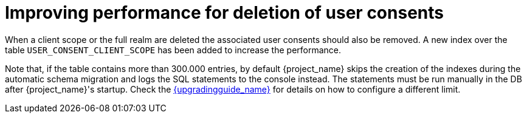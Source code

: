 = Improving performance for deletion of user consents

When a client scope or the full realm are deleted the associated user consents should also be removed. A new index over the table `USER_CONSENT_CLIENT_SCOPE` has been added to increase the performance.

Note that, if the table contains more than 300.000 entries, by default {project_name} skips the creation of the indexes during the automatic schema migration and logs the SQL statements to the console instead. The statements must be run manually in the DB after {project_name}'s startup. Check the link:{upgradingguide_link}[{upgradingguide_name}] for details on how to configure a different limit.
